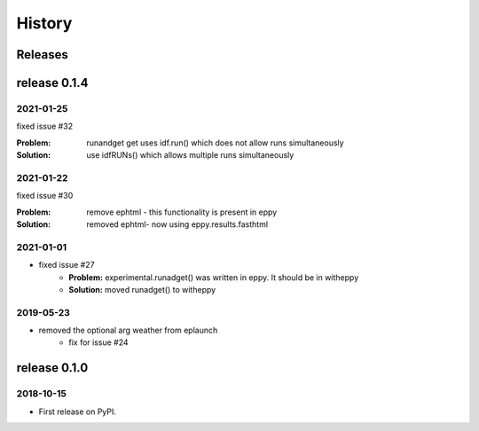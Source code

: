 =======
History
=======


Releases
========

release 0.1.4
=============

2021-01-25
----------

fixed issue #32

:Problem: runandget get uses idf.run() which does not allow runs simultaneously
:Solution: use idfRUNs() which allows multiple runs simultaneously 

2021-01-22
----------

fixed issue #30

:Problem: remove ephtml - this functionality is present in eppy
:Solution: removed ephtml- now using eppy.results.fasthtml


2021-01-01
----------

- fixed issue #27
    - **Problem:** experimental.runadget() was written in eppy. It should be in witheppy
    - **Solution:** moved runadget() to witheppy

2019-05-23
----------

- removed the optional arg weather from eplaunch
    - fix for issue #24


release 0.1.0
=============

2018-10-15
----------

* First release on PyPI.
